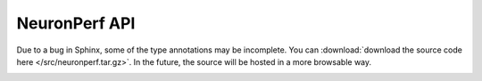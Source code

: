 .. _neuronperf_api:

NeuronPerf API
==============

.. contents:: Table of Contents
   :local:
   :depth: 2


Due to a bug in Sphinx, some of the type annotations may be incomplete. You can :download:`download the source code here </src/neuronperf.tar.gz>`. In the future, the source will be hosted in a more browsable way.

.. py:function:: compile(compile_fn, model, inputs, batch_sizes: Union[int, List[int]] = None, pipeline_sizes: Union[int, List[int]] = None, performance_levels: Union[str, List[int]] = None, models_dir: str = "models", filename: str = None, compiler_args: dict = None, verbosity: int = 1, *args, **kwargs) -> str:

    Compiles the provided model with each provided example input, pipeline size, and performance level.
    Any additional compiler_args passed will be forwarded to the compiler on every invocation.

    :param model: The model to compile.
    :param list inputs: A list of example inputs.
    :param batch_sizes: A list of batch sizes that correspond to the example inputs.
    :param pipeline_sizes: A list of pipeline sizes to use. See :ref:`neuroncore-pipeline`.
    :param performance_levels: A list of performance levels to try. Options are: 0 (max accuracy), 1, 2, 3 (max performance, default).  See :ref:`mixed-precision`.
    :param str models_dir: The directory where compilation artifacts will be stored.
    :param str model_name: An optional model name tag to apply to compiled artifacts.
    :param str filename: The name of the model index to write out. If not provided, a name will be generated and returned.
    :param dict compiler_args: Additional compiler arguments to be forwarded with every compilation.
    :param int verbosity: 0 = error, 1 = info, 2 = debug
    :return: A model index filename. If a configuration fails to compile, it will not be included in the index and an error will be logged.
    :rtype: str

.. _neuronperf_api_benchmark:


.. py:function:: benchmark(load_fn: Callable[[str, int], Any], model_filename: str, inputs: Any, batch_sizes: Union[int, List[int]] = None, duration: float = BENCHMARK_SECS, n_models: Union[int, List[int]] = None, pipeline_sizes: Union[int, List[int]] = None, cast_modes: Union[str, List[str]] = None, workers_per_model: Union[int, None] = None, env_setup_fn: Callable[[int, Dict], None] = None, setup_fn: Callable[[int, Dict, Any], None] = None, preprocess_fn: Callable[[Any], Any] = None, postprocess_fn: Callable[[Any], Any] = None, dataset_loader_fn: Callable[[Any, int], Any] = None, verbosity: int = 1, multiprocess: bool = True, multiinterpreter: bool = False, return_timers: bool = False, device_type: str = "neuron") -> List[Dict]:

    Benchmarks the model index or individiual model using the provided inputs.
    If a model index is provided, additional fields such as ``pipeline_sizes`` and
    ``performance_levels`` can be used to filter the models to benchmark. The default
    behavior is to benchmark all configurations in the model index.

    :param load_fn: A function that accepts a model filename and device id, and returns a loaded model. This is automatically passed through the subpackage calls (e.g. ``neuronperf.torch.benchmark``).
    :param str model_filename: A path to a model index from compile or path to an individual model. For CPU benchmarking, a class should be passed that can be instantiated with a default constructor (e.g. ``MyModelClass``).
    :param list inputs: A list of example inputs. If the list contains tuples, they will be destructured on inference to support multiple arguments.
    :param batch_sizes: A list of ints indicating batch sizes that correspond to the inputs. Assumes 1 if not provided.
    :param float duration: The number of seconds to benchmark each model.
    :param n_models: The number of models to run in parallel. Default behavior runs 1 model and the max number of models possible, determined by a best effort from ``device_type``, instance size, or other environment state.
    :param pipeline_sizes: A list of pipeline sizes to use. See :ref:`neuroncore-pipeline`.
    :param performance_levels: A list of performance levels to try. Options are: 0 (max accuracy), 1, 2, 3 (max performance, default). See :ref:`mixed-precision`.
    :param workers_per_model: The number of workers to use per model loaded. If ``None``, this is automatically selected.
    :param env_setup_fn: A custom environment setup function to run in each subprocess before model loading. It will receive the benchmarker id and config.
    :param setup_fn: A function that receives the benchmarker id, config, and model to perform last minute configuration before inference.
    :param preprocess_fn: A custom preprocessing function to perform on each input before inference.
    :param postprocess_fn: A custom postprocessing function to perform on each input after inference.
    :param bool multiprocess: When True, model loading is dispatched to forked subprocesses. Should be left alone unless debugging.
    :param bool multiinterpreter: When True, benchmarking is performed in a new python interpreter per model. All parameters must be serializable. Overrides multiprocess.
    :param bool return_timers: When True, the return of this function is a list of tuples ``(config, results)`` with detailed information. This can be converted to reports with ``get_reports(results)``.
    :param float stats_interval: Collection interval (in seconds) for metrics during benchmarking, such as CPU and memory usage.
    :param str device_type: This will be set automatically to one of the ``SUPPORTED_DEVICE_TYPES``.
    :param float cost_per_hour: The price of this device / hour. Used to estimate cost / 1 million infs in reports.
    :param str model_name: A friendly name for the model to use in reports.
    :param str model_class_name: Internal use.
    :param str model_class_file: Internal use.
    :param int verbosity: 0 = error, 1 = info, 2 = debug
    :return: A list of benchmarking results.
    :rtype: list[dict]


.. py:function:: get_reports(results)

   Summarizes and combines the detailed results from ``neuronperf.benchmark``, when run with ``return_timers=True``. One report dictionary is produced per model configuration benchmarked. The list of reports can be fed directly to other reporting utilities, such as ``neuronperf.write_csv``.

   :param list[tuple] results: The list of results from ``neuronperf.benchmark``.
   :param list[int] batch_sizes: The batch sizes that correspond to the `inputs` provided to ``compile`` and ``benchmark``. Used to correct throughput values in the reports.
   :return: A list of dictionaries that summarize the results for each model configuration.
   :rtype: list[dict]

.. py:function:: print_reports(reports, cols=SUMMARY_COLS, sort_by="throughput_peak", reverse=False)

    Print a report to the terminal.
    Example of default behavior:

    >>> neuronperf.print_reports(reports)
    throughput_avg latency_ms_p50 latency_ms_p99 n_models pipeline_size  workers_per_model batch_size model_filename
    329.667        6.073          6.109          1        1              2                 1          models/model_b1_p1_83bh3hhs.pt

    :param reports: Results from `get_reports`.
    :param cols: The columns in the report to be displayed.
    :param sort_by: Sort the cols by the specified key.
    :param reverse: Sort order.

.. py:function:: write_csv(reports: list[dict], filename: str = None, cols=REPORT_COLS)

    Write benchmarking reports to CSV file.

    :param list[dict] reports: Results from `neuronperf.get_reports`.
    :param str filename: Filename to write. If not provided, generated from model_name in report and current timestamp.
    :param list[str] cols: The columns in the report to be kept.
    :return: The filename written.
    :rtype: str

.. py:function:: write_json(reports: list[dict], filename: str = None)

    Writes benchmarking reports to a JSON file.

	:param list[dict] reports: Results from `neuronperf.get_reports`.
	:param str filename: Filename to write. If not provided, generated from model_name in report and current timestamp.
	:return: The filename written.
	:rtype: str


.. py:function:: model_index.append(*model_indexes: Union[str, dict]) -> dict:

    Appends the model indexes non-destructively into a new model index, without
    modifying any of the internal data.

    This is useful if you have benchmarked multiple related models and wish to
    combine their respective model indexes into a single index.

    Model name will be taken from the first index provided.
    Duplicate configs will be filtered.

    :param model_indexes: Model indexes or paths to model indexes to combine.
    :return: A new dictionary representing the combined model index.
    :rtype: dict


.. py:function:: model_index.copy(old_index: Union[str, dict], new_index: str, new_dir: str) -> str:

    Copy an index to a new location. Will rename ``old_index``
    to ``new_index`` and copy all model files into ``new_dir``,
    updating the index paths.

    This is useful for pulling individual models out of a pool.

    Returns the path to the new index.


.. py:function:: model_index.create(filename, input_idx=0, batch_size=1, pipeline_size=1, cast_mode=DEFAULT_CAST, compile_s=None)

    Create a new model index from a pre-compiled model.

    :param str filename: The path to the compiled model.
    :param int input_idx: The index in your inputs that this model should be run on.
    :param int batch_size: The batch size at compilation for this model.
    :param int pipeline_size: The pipeline size used at compilation for this model.
    :param str cast_mode: The casting option this model was compiled with.
    :param float compile_s: Seconds spent compiling.
    :return: A new dictionary representing a model index.
    :rtype: dict


.. py:function:: model_index.delete(filename: str):

    Deletes the model index and all associated models referenced by the index.


.. py:function:: model_index.filter(index: Union[str, dict], **kwargs) -> dict:

    Filters provided model index on provided criteria and returns a new index.
    Each kwarg is a standard (k, v) pair, where k is treated as a filter name
    and v may be one or more values used to filter model configs.


.. py:function:: model_index.load(filename) -> dict:

    Load a NeuronPerf model index from a file.


.. py:function:: model_index.move(old_index: str, new_index: str, new_dir: str) -> str:

    This is the same as ``copy`` followed by ``delete`` on the old index.


.. py:function:: model_index.save(model_index, filename: str = None, root_dir=None) -> str:

    Save a NeuronPerf model index to a file.


